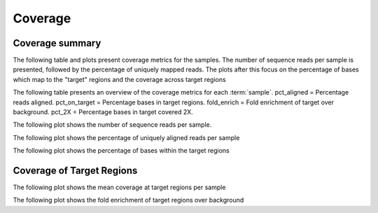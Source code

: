========
Coverage
========

Coverage summary
==========================
The following table and plots present coverage metrics for the
samples.
The number of sequence reads per sample is presented, followed by the
percentage of uniquely mapped reads. The plots after this focus on the
percentage of bases which map to the "target" regions and the coverage
across target regions


The following table presents an overview of the coverage metrics
for each :term:`sample`. pct_aligned = Percentage reads
aligned. pct_on_target = Percentage bases in target
regions. fold_enrich = Fold enrichment of target over
background. pct_2X = Percentage bases in target covered 2X.


.. report:: Mapping.PicardTargetStats
   :render: table
   


The following plot shows the number of sequence reads per
sample. 


.. report:: Mapping.PicardTargetStats
   :render: r-ggplot
   :statement: aes(x=sample,y=reads) +
	       geom_bar(stat='identity',fill='cadetblue3') +
	       xlab('') +
	       ylab('Reads') +
	       theme(
	       axis.text.x=element_text(size=15,angle=90),
	       axis.text.y=element_text(size=15),
	       axis.title.y=element_text(size=15),
	       legend.text=element_text(size=20))


The following plot shows the percentage of uniquely aligned reads per sample

.. report:: Mapping.PicardTargetStats
   :render: r-ggplot
   :statement: aes(x=sample,y=100*pct_aligned) +
	       geom_bar(stat='identity',fill='tomato4') +
	       xlab('') +
	       ylab('Uniquely Aligned Reads (%)') +
	       theme(
	       axis.text.x=element_text(size=15,angle=90),
	       axis.text.y=element_text(size=15),
	       axis.title.y=element_text(size=15),
	       legend.text=element_text(size=20))


The following plot shows the percentage of bases within the target regions

.. report:: Mapping.PicardTargetStats
   :render: r-ggplot
   :statement: aes(x=sample,y=100*pct_on_target) +
	       geom_bar(stat='identity',fill='olivedrab4') + 
	       xlab('') +
	       ylab('Bases On-Target(%)') +
	       theme(
	       axis.text.x=element_text(size=15,angle=90),
	       axis.text.y=element_text(size=15),
	       axis.title.y=element_text(size=15),
	       legend.text=element_text(size=20))

Coverage of Target Regions
==========================
The following plot shows the mean coverage at target regions per sample

.. report:: Mapping.PicardTargetStats
   :render: r-ggplot
   :statement: aes(x=sample,y=mean_coverage) +
	       geom_bar(stat='identity',fill='salmon4') +
	       xlab('') +
	       ylab('Mean Target coverage') +
	       theme(
	       axis.text.x=element_text(size=15,angle=90),
	       axis.text.y=element_text(size=15),
	       axis.title.y=element_text(size=15),
	       legend.text=element_text(size=20))


The following plot shows the fold enrichment of target regions over background

.. report:: Mapping.PicardTargetStats
   :render: r-ggplot
   :statement: aes(x=sample,y=fold_enrich) +
	       geom_bar(stat='identity',fill='chocolate3') + 
	       xlab('') +
	       ylab('Fold Enrichment') +
	       theme(
	       axis.text.x=element_text(size=15,angle=90),
	       axis.text.y=element_text(size=15),
	       axis.title.y=element_text(size=15),
	       legend.text=element_text(size=20))


